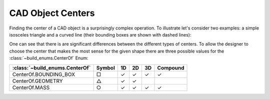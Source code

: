 ##################
CAD Object Centers
##################

Finding the center of a CAD object is a surprisingly complex operation.  To illustrate
let's consider two examples: a simple isosceles triangle and a curved line (their bounding
boxes are shown with dashed lines):

.. image:: assets/center.svg
    :width: 49%

.. image:: assets/one_d_center.svg
    :width: 49%


One can see that there is are significant differences between the different types of 
centers. To allow the designer to choose the center that makes the most sense for the given
shape there are three possible values for the :class:`~build_enums.CenterOf` Enum:

==============================  ======  == == == ========
:class:`~build_enums.CenterOf`  Symbol  1D 2D 3D Compound
==============================  ======  == == == ========
CenterOf.BOUNDING_BOX           □       ✓  ✓  ✓  ✓
CenterOf.GEOMETRY               △       ✓  ✓       
CenterOf.MASS                   ○       ✓  ✓  ✓  ✓
==============================  ======  == == == ========

